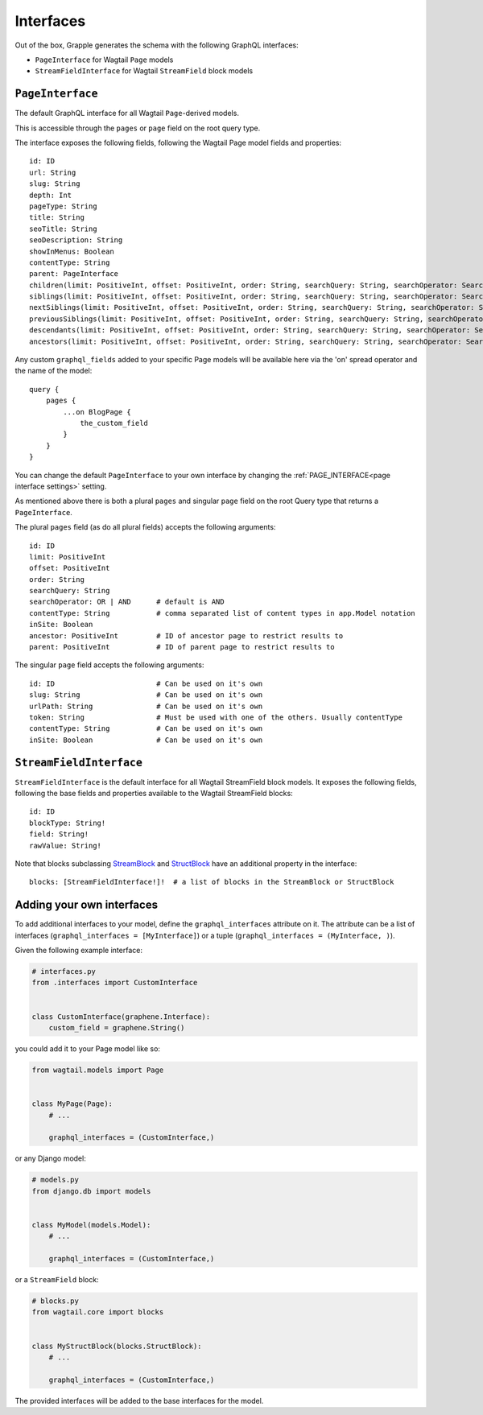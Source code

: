 Interfaces
==========

Out of the box, Grapple generates the schema with the following GraphQL interfaces:

- ``PageInterface`` for Wagtail ``Page`` models
- ``StreamFieldInterface`` for Wagtail ``StreamField`` block models

``PageInterface``
-----------------

The default GraphQL interface for all Wagtail ``Page``-derived models.

This is accessible through the ``pages`` or ``page`` field on the root query type.

The interface exposes the following fields, following the Wagtail Page model fields and properties:

::

    id: ID
    url: String
    slug: String
    depth: Int
    pageType: String
    title: String
    seoTitle: String
    seoDescription: String
    showInMenus: Boolean
    contentType: String
    parent: PageInterface
    children(limit: PositiveInt, offset: PositiveInt, order: String, searchQuery: String, searchOperator: SearchOperatorEnum, id: ID): [PageInterface]
    siblings(limit: PositiveInt, offset: PositiveInt, order: String, searchQuery: String, searchOperator: SearchOperatorEnum, id: ID): [PageInterface]
    nextSiblings(limit: PositiveInt, offset: PositiveInt, order: String, searchQuery: String, searchOperator: SearchOperatorEnum, id: ID): [PageInterface]
    previousSiblings(limit: PositiveInt, offset: PositiveInt, order: String, searchQuery: String, searchOperator: SearchOperatorEnum, id: ID): [PageInterface]
    descendants(limit: PositiveInt, offset: PositiveInt, order: String, searchQuery: String, searchOperator: SearchOperatorEnum, id: ID): [PageInterface]
    ancestors(limit: PositiveInt, offset: PositiveInt, order: String, searchQuery: String, searchOperator: SearchOperatorEnum, id: ID): [PageInterface]


Any custom ``graphql_fields`` added to your specific Page models will be available here via the 'on' spread operator and
the name of the model:

::

    query {
        pages {
            ...on BlogPage {
                the_custom_field
            }
        }
    }

You can change the default ``PageInterface`` to your own interface by changing the
:ref:`PAGE_INTERFACE<page interface settings>` setting.

As mentioned above there is both a plural ``pages`` and singular ``page``
field on the root Query type that returns a ``PageInterface``.

The plural ``pages`` field (as do all plural fields)
accepts the following arguments:

::

    id: ID
    limit: PositiveInt
    offset: PositiveInt
    order: String
    searchQuery: String
    searchOperator: OR | AND      # default is AND
    contentType: String           # comma separated list of content types in app.Model notation
    inSite: Boolean
    ancestor: PositiveInt         # ID of ancestor page to restrict results to
    parent: PositiveInt           # ID of parent page to restrict results to


The singular ``page`` field accepts the following arguments:

::

    id: ID                        # Can be used on it's own
    slug: String                  # Can be used on it's own
    urlPath: String               # Can be used on it's own
    token: String                 # Must be used with one of the others. Usually contentType
    contentType: String           # Can be used on it's own
    inSite: Boolean               # Can be used on it's own



``StreamFieldInterface``
------------------------

``StreamFieldInterface`` is the default interface for all Wagtail StreamField block models. It exposes the following
fields, following the base fields and properties available to the Wagtail StreamField blocks:

::

    id: ID
    blockType: String!
    field: String!
    rawValue: String!

Note that blocks subclassing `StreamBlock <https://docs.wagtail.org/en/stable/topics/streamfield.html#streamblock>`_
and `StructBlock <https://docs.wagtail.org/en/stable/topics/streamfield.html#structblock>`_ have an additional property
in the interface:

::

    blocks: [StreamFieldInterface!]!  # a list of blocks in the StreamBlock or StructBlock



Adding your own interfaces
--------------------------

To add additional interfaces to your model, define the ``graphql_interfaces`` attribute on it. The attribute can be
a list of interfaces (``graphql_interfaces = [MyInterface]``) or a tuple (``graphql_interfaces = (MyInterface, )``).

Given the following example interface:

.. code-block:: python

    # interfaces.py
    from .interfaces import CustomInterface


    class CustomInterface(graphene.Interface):
        custom_field = graphene.String()

you could add it to your Page model like so:

.. code-block:: python

    from wagtail.models import Page


    class MyPage(Page):
        # ...

        graphql_interfaces = (CustomInterface,)

or any Django model:

.. code-block:: python

    # models.py
    from django.db import models


    class MyModel(models.Model):
        # ...

        graphql_interfaces = (CustomInterface,)


or a ``StreamField`` block:

.. code-block:: python

    # blocks.py
    from wagtail.core import blocks


    class MyStructBlock(blocks.StructBlock):
        # ...

        graphql_interfaces = (CustomInterface,)

The provided interfaces will be added to the base interfaces for the model.
